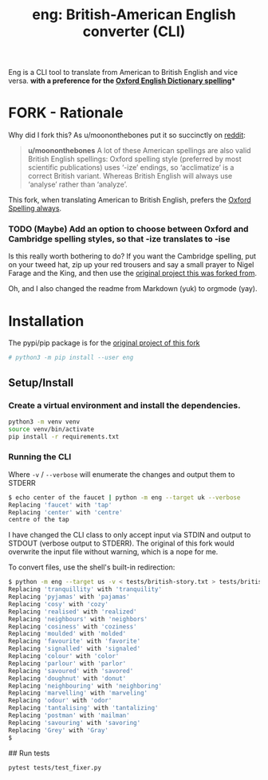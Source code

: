 #+TITLE: eng: British-American English converter (CLI)

Eng is a CLI tool to translate from American to British English and vice versa.
*with a preference for the [[https://en.wikipedia.org/wiki/Oxford_spellinhttps://en.wikipedia.org/wiki/Oxford_spellingg][Oxford English Dictionary spelling]]**

* FORK - Rationale
Why did I fork this? As u/moononthebones put it so succinctly on [[https://www.reddit.com/r/Python/comments/xlzyi1/eng_translate_british_english_into_american/][reddit]]:

#+BEGIN_QUOTE
*u/moononthebones*
A lot of these American spellings are also valid British English spellings: Oxford spelling style (preferred by most scientific publications) uses ‘-ize’ endings, so ‘acclimatize’ is a correct British variant. Whereas British English will always use ‘analyse’ rather than ‘analyze’.
#+END_QUOTE

This fork, when translating American to British English, prefers the [[https://en.wikipedia.org/wiki/Oxford_spelling][Oxford Spelling always]].

*** TODO (Maybe) Add an option to choose between Oxford and Cambridge spelling styles, so that -ize translates to -ise
Is this really worth bothering to do? If you want the Cambridge spelling, put on your tweed hat, zip up your red trousers and say a small prayer to Nigel Farage and the King, and then use the [[https://www.reddit.com/r/Python/comments/xlzyi1/eng_translate_british_english_into_american/][original project this was forked from]].

Oh, and I also changed the readme from Markdown (yuk) to orgmode (yay).

* Installation
The pypi/pip package is for the [[https://github.com/orsinium-labs/eng][original project of this fork]]

#+BEGIN_SRC sh
# python3 -m pip install --user eng
#+END_SRC

** Setup/Install

*** Create a virtual environment and install the dependencies.
#+BEGIN_SRC sh
python3 -m venv venv
source venv/bin/activate
pip install -r requirements.txt
#+END_SRC

*** Running the CLI
Where =-v= / =--verbose= will enumerate the changes and output them to STDERR

#+BEGIN_SRC sh
$ echo center of the faucet | python -m eng --target uk --verbose
Replacing 'faucet' with 'tap'
Replacing 'center' with 'centre'
centre of the tap
#+END_SRC

I have changed the CLI class to only accept input via STDIN and output to STDOUT (verbose output to STDERR). The original of this fork would overwrite the input file without warning, which is a nope for me.

To convert files, use the shell's built-in redirection:

#+BEGIN_SRC sh
$ python -m eng --target us -v < tests/british-story.txt > tests/british-story-translated.txt
Replacing 'tranquillity' with 'tranquility'
Replacing 'pyjamas' with 'pajamas'
Replacing 'cosy' with 'cozy'
Replacing 'realised' with 'realized'
Replacing 'neighbours' with 'neighbors'
Replacing 'cosiness' with 'coziness'
Replacing 'moulded' with 'molded'
Replacing 'favourite' with 'favorite'
Replacing 'signalled' with 'signaled'
Replacing 'colour' with 'color'
Replacing 'parlour' with 'parlor'
Replacing 'savoured' with 'savored'
Replacing 'doughnut' with 'donut'
Replacing 'neighbouring' with 'neighboring'
Replacing 'marvelling' with 'marveling'
Replacing 'odour' with 'odor'
Replacing 'tantalising' with 'tantalizing'
Replacing 'postman' with 'mailman'
Replacing 'savouring' with 'savoring'
Replacing 'Grey' with 'Gray'
$ 
#+END_SRC

## Run tests

#+BEGIN_SRC sh
pytest tests/test_fixer.py
#+END_SRC
